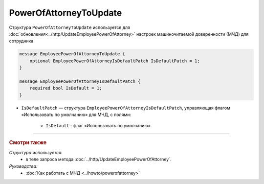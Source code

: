 PowerOfAttorneyToUpdate
=======================

Структура ``PowerOfAttorneyToUpdate`` используется для :doc:`обновления<../http/UpdateEmployeePowerOfAttorney>` настроек машиночитаемой доверенности (МЧД) для сотрудника.

.. code-block:: protobuf

    message EmployeePowerOfAttorneyToUpdate {
        optional EmployeePowerOfAttorneyIsDefaultPatch IsDefaultPatch = 1;
    }

    message EmployeePowerOfAttorneyIsDefaultPatch {
        required bool IsDefault = 1;
    }

- ``IsDefaultPatch`` — структура ``EmployeePowerOfAttorneyIsDefaultPatch``, управляющая флагом «Использовать по умолчанию» для МЧД, с полями:
	
	- ``IsDefault`` - флаг «Использовать по умолчанию».

----

.. rubric:: Смотри также

*Структура используется:*
	- в теле запроса метода :doc:`../http/UpdateEmployeePowerOfAttorney`.

*Руководства:*
	- :doc:`Как работать с МЧД <../howto/powerofattorney>`